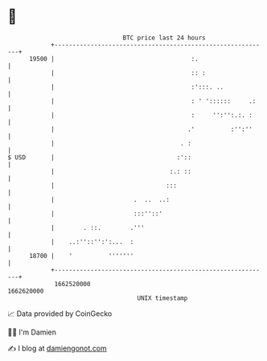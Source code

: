 * 👋

#+begin_example
                                   BTC price last 24 hours                    
               +------------------------------------------------------------+ 
         19500 |                                      :.                    | 
               |                                      :: :                  | 
               |                                      :':::. ..             | 
               |                                      : ' '::::::     .:    | 
               |                                      :     '':'':.:. :     | 
               |                                     .'          :'':''     | 
               |                                   . :                      | 
   $ USD       |                                  :'::                      | 
               |                                :.: ::                      | 
               |                               :::                          | 
               |                      .  ..  ..:                            | 
               |                      :::''::'                              | 
               |        . ::.        .'''                                   | 
               |    ..:''::'':':...  :                                      | 
         18700 |    '          '''''''                                      | 
               +------------------------------------------------------------+ 
                1662520000                                        1662620000  
                                       UNIX timestamp                         
#+end_example
📈 Data provided by CoinGecko

🧑‍💻 I'm Damien

✍️ I blog at [[https://www.damiengonot.com][damiengonot.com]]
